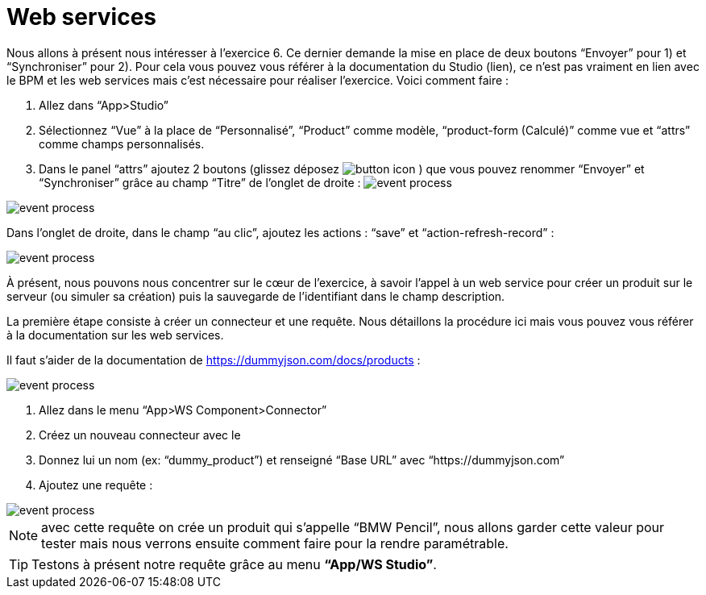 =  Web services
:toc-title:
:page-pagination:

Nous allons à présent nous intéresser à l’exercice 6. Ce dernier demande la mise en place de deux boutons “Envoyer” pour 1) et “Synchroniser” pour 2).  Pour cela vous pouvez vous référer à la documentation du Studio (lien), ce n’est pas vraiment en lien avec le BPM et les web services mais c’est nécessaire pour réaliser l’exercice.
Voici comment faire :

<1> Allez dans “App>Studio”
<2> Sélectionnez “Vue” à la place de “Personnalisé”, “Product” comme modèle, “product-form (Calculé)” comme vue et “attrs” comme champs personnalisés.
<3> Dans le panel “attrs” ajoutez 2 boutons (glissez déposez image:btn-icon.png[button icon] ) que vous pouvez renommer “Envoyer” et “Synchroniser” grâce au champ “Titre” de l’onglet de droite : image:web_service_studio_form.png[event process]

image::web_service_studio_2.png[event process,align="left"]

Dans l’onglet de droite, dans le champ “au clic”, ajoutez les actions : “save” et “action-refresh-record” :

image::web_service_save_studio.png[event process,align="left"]

À présent, nous pouvons nous concentrer sur le cœur de l’exercice, à savoir l’appel à un web service pour créer un produit sur le serveur (ou simuler sa création) puis la sauvegarde de l’identifiant dans le champ description.

La première étape consiste à créer un connecteur et une requête. Nous détaillons la procédure ici mais vous pouvez vous référer à la documentation sur les web services.

Il faut s’aider de la documentation de https://dummyjson.com/docs/products :

image::web_service_studio_backend.png[event process,align="left"]

<1> Allez dans le menu “App>WS Component>Connector”
<2> Créez un nouveau connecteur avec le +
<3> Donnez lui un nom (ex: “dummy_product”) et renseigné “Base URL” avec “https://dummyjson.com”
<4> Ajoutez une requête :

image::web_service_request.png[event process,align="left"]

NOTE: avec cette requête on crée un produit qui s’appelle “BMW Pencil”, nous allons garder cette valeur pour tester mais nous verrons ensuite comment faire pour la rendre paramétrable.

TIP: Testons à présent notre requête grâce au menu **“App/WS Studio”**.
